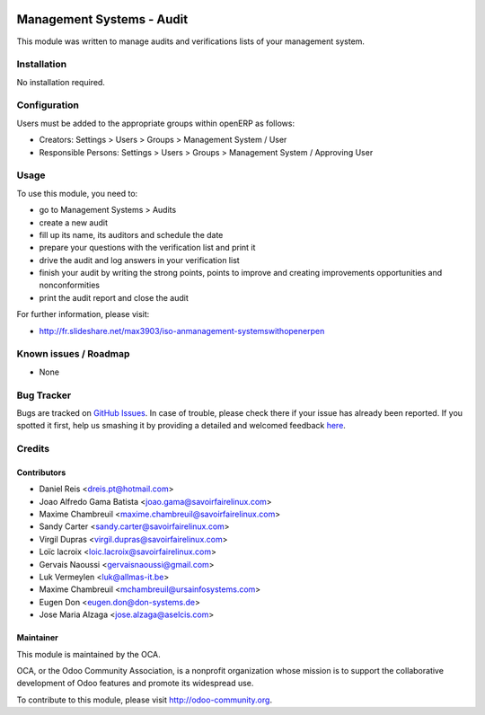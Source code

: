 .. image:: https://img.shields.io/badge/licence-AGPL--3-blue.svg
   :target: http://www.gnu.org/licenses/agpl-3.0-standalone.html
   :alt: License: AGPL-3

==========================
Management Systems - Audit
==========================

This module was written to manage audits and verifications lists of your management system.

Installation
============

No installation required.

Configuration
=============

Users must be added to the appropriate groups within openERP as follows:

* Creators: Settings > Users > Groups > Management System / User
* Responsible Persons: Settings > Users > Groups > Management System / Approving User

Usage
=====

To use this module, you need to:

* go to Management Systems > Audits
* create a new audit
* fill up its name, its auditors and schedule the date
* prepare your questions with the verification list and print it
* drive the audit and log answers in your verification list
* finish your audit by writing the strong points, points to improve and creating improvements opportunities and nonconformities
* print the audit report and close the audit

.. image:: https://odoo-community.org/website/image/ir.attachment/5784_f2813bd/datas
   :alt: Try me on Runbot
   :target: https://runbot.odoo-community.org/runbot/128/10.0

For further information, please visit:

* http://fr.slideshare.net/max3903/iso-anmanagement-systemswithopenerpen

Known issues / Roadmap
======================

* None

Bug Tracker
===========

Bugs are tracked on `GitHub Issues <https://github.com/OCA/management-system/issues>`_.
In case of trouble, please check there if your issue has already been reported.
If you spotted it first, help us smashing it by providing a detailed and welcomed feedback
`here <https://github.com/OCA/management-system/issues/new?body=module:%20mgmtsystem_audit%0Aversion:%2010.0%0A%0A**Steps%20to%20reproduce**%0A-%20...%0A%0A**Current%20behavior**%0A%0A**Expected%20behavior**>`_.


Credits
=======

Contributors
------------

* Daniel Reis <dreis.pt@hotmail.com>
* Joao Alfredo Gama Batista <joao.gama@savoirfairelinux.com>
* Maxime Chambreuil <maxime.chambreuil@savoirfairelinux.com>
* Sandy Carter <sandy.carter@savoirfairelinux.com>
* Virgil Dupras <virgil.dupras@savoirfairelinux.com>
* Loïc lacroix <loic.lacroix@savoirfairelinux.com>
* Gervais Naoussi <gervaisnaoussi@gmail.com>
* Luk Vermeylen <luk@allmas-it.be>
* Maxime Chambreuil <mchambreuil@ursainfosystems.com>
* Eugen Don <eugen.don@don-systems.de>
* Jose Maria Alzaga <jose.alzaga@aselcis.com>

Maintainer
----------

.. image:: https://odoo-community.org/logo.png
   :alt: Odoo Community Association
   :target: https://odoo-community.org

This module is maintained by the OCA.

OCA, or the Odoo Community Association, is a nonprofit organization whose
mission is to support the collaborative development of Odoo features and
promote its widespread use.

To contribute to this module, please visit http://odoo-community.org.
